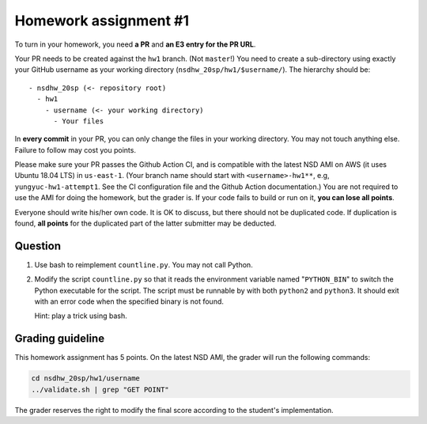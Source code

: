 ======================
Homework assignment #1
======================

To turn in your homework, you need **a PR** and **an E3 entry for the PR URL**.

Your PR needs to be created against the ``hw1`` branch.  (Not ``master``!) You
need to create a sub-directory using exactly your GitHub username as your
working directory (``nsdhw_20sp/hw1/$username/``).  The hierarchy should be::

  - nsdhw_20sp (<- repository root)
    - hw1
      - username (<- your working directory)
        - Your files

In **every commit** in your PR, you can only change the files in your working
directory.  You may not touch anything else.  Failure to follow may cost you
points.

Please make sure your PR passes the Github Action CI, and is compatible with
the latest NSD AMI on AWS (it uses Ubuntu 18.04 LTS) in ``us-east-1``.  (Your
branch name should start with ``<username>-hw1**``, e.g,
``yungyuc-hw1-attempt1``.  See the CI configuration file and the Github Action
documentation.)  You are not required to use the AMI for doing the homework,
but the grader is.  If your code fails to build or run on it, **you can lose
all points**.

Everyone should write his/her own code.  It is OK to discuss, but there should
not be duplicated code.  If duplication is found, **all points** for the
duplicated part of the latter submitter may be deducted.

Question
========

1. Use bash to reimplement ``countline.py``.  You may not call Python.
2. Modify the script ``countline.py`` so that it reads the environment variable
   named "``PYTHON_BIN``" to switch the Python executable for the script.  The
   script must be runnable by with both ``python2`` and ``python3``.  It should
   exit with an error code when the specified binary is not found.

   Hint: play a trick using bash.

Grading guideline
=================

This homework assignment has 5 points.  On the latest NSD AMI, the grader will
run the following commands:

.. code-block:: bash

  cd nsdhw_20sp/hw1/username
  ../validate.sh | grep "GET POINT"

The grader reserves the right to modify the final score according to the student's implementation.

.. vim: set ft=rst ff=unix fenc=utf8 et sw=2 ts=2 sts=2:
